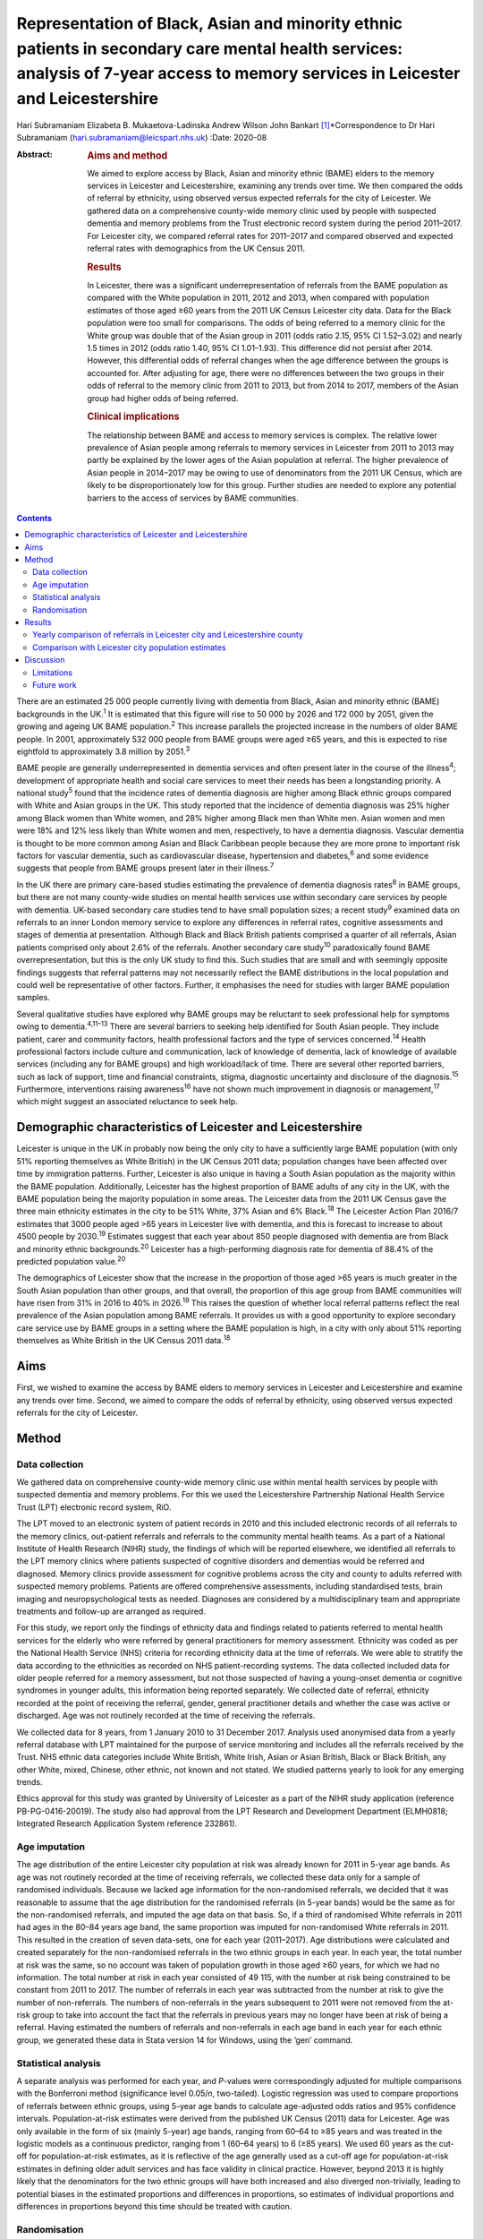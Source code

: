 ==================================================================================================================================================================================
Representation of Black, Asian and minority ethnic patients in secondary care mental health services: analysis of 7-year access to memory services in Leicester and Leicestershire
==================================================================================================================================================================================



Hari Subramaniam
Elizabeta B. Mukaetova-Ladinska
Andrew Wilson
John Bankart [1]_\*Correspondence to Dr Hari Subramaniam
(hari.subramaniam@leicspart.nhs.uk)
:Date: 2020-08

:Abstract:
   .. rubric:: Aims and method
      :name: sec_a1

   We aimed to explore access by Black, Asian and minority ethnic (BAME)
   elders to the memory services in Leicester and Leicestershire,
   examining any trends over time. We then compared the odds of referral
   by ethnicity, using observed versus expected referrals for the city
   of Leicester. We gathered data on a comprehensive county-wide memory
   clinic used by people with suspected dementia and memory problems
   from the Trust electronic record system during the period 2011–2017.
   For Leicester city, we compared referral rates for 2011–2017 and
   compared observed and expected referral rates with demographics from
   the UK Census 2011.

   .. rubric:: Results
      :name: sec_a2

   In Leicester, there was a significant underrepresentation of
   referrals from the BAME population as compared with the White
   population in 2011, 2012 and 2013, when compared with population
   estimates of those aged ≥60 years from the 2011 UK Census Leicester
   city data. Data for the Black population were too small for
   comparisons. The odds of being referred to a memory clinic for the
   White group was double that of the Asian group in 2011 (odds ratio
   2.15, 95% CI 1.52–3.02) and nearly 1.5 times in 2012 (odds ratio
   1.40, 95% CI 1.01–1.93). This difference did not persist after 2014.
   However, this differential odds of referral changes when the age
   difference between the groups is accounted for. After adjusting for
   age, there were no differences between the two groups in their odds
   of referral to the memory clinic from 2011 to 2013, but from 2014 to
   2017, members of the Asian group had higher odds of being referred.

   .. rubric:: Clinical implications
      :name: sec_a3

   The relationship between BAME and access to memory services is
   complex. The relative lower prevalence of Asian people among
   referrals to memory services in Leicester from 2011 to 2013 may
   partly be explained by the lower ages of the Asian population at
   referral. The higher prevalence of Asian people in 2014–2017 may be
   owing to use of denominators from the 2011 UK Census, which are
   likely to be disproportionately low for this group. Further studies
   are needed to explore any potential barriers to the access of
   services by BAME communities.


.. contents::
   :depth: 3
..

There are an estimated 25 000 people currently living with dementia from
Black, Asian and minority ethnic (BAME) backgrounds in the UK.\ :sup:`1`
It is estimated that this figure will rise to 50 000 by 2026 and 172 000
by 2051, given the growing and ageing UK BAME population.\ :sup:`2` This
increase parallels the projected increase in the numbers of older BAME
people. In 2001, approximately 532 000 people from BAME groups were aged
≥65 years, and this is expected to rise eightfold to approximately 3.8
million by 2051.\ :sup:`3`

BAME people are generally underrepresented in dementia services and
often present later in the course of the illness\ :sup:`4`; development
of appropriate health and social care services to meet their needs has
been a longstanding priority. A national study\ :sup:`5` found that the
incidence rates of dementia diagnosis are higher among Black ethnic
groups compared with White and Asian groups in the UK. This study
reported that the incidence of dementia diagnosis was 25% higher among
Black women than White women, and 28% higher among Black men than White
men. Asian women and men were 18% and 12% less likely than White women
and men, respectively, to have a dementia diagnosis. Vascular dementia
is thought to be more common among Asian and Black Caribbean people
because they are more prone to important risk factors for vascular
dementia, such as cardiovascular disease, hypertension and
diabetes,\ :sup:`6` and some evidence suggests that people from BAME
groups present later in their illness.\ :sup:`7`

In the UK there are primary care-based studies estimating the prevalence
of dementia diagnosis rates\ :sup:`8` in BAME groups, but there are not
many county-wide studies on mental health services use within secondary
care services by people with dementia. UK-based secondary care studies
tend to have small population sizes; a recent study\ :sup:`9` examined
data on referrals to an inner London memory service to explore any
differences in referral rates, cognitive assessments and stages of
dementia at presentation. Although Black and Black British patients
comprised a quarter of all referrals, Asian patients comprised only
about 2.6% of the referrals. Another secondary care study\ :sup:`10`
paradoxically found BAME overrepresentation, but this is the only UK
study to find this. Such studies that are small and with seemingly
opposite findings suggests that referral patterns may not necessarily
reflect the BAME distributions in the local population and could well be
representative of other factors. Further, it emphasises the need for
studies with larger BAME population samples.

Several qualitative studies have explored why BAME groups may be
reluctant to seek professional help for symptoms owing to
dementia.\ :sup:`4,11–13` There are several barriers to seeking help
identified for South Asian people. They include patient, carer and
community factors, health professional factors and the type of services
concerned.\ :sup:`14` Health professional factors include culture and
communication, lack of knowledge of dementia, lack of knowledge of
available services (including any for BAME groups) and high
workload/lack of time. There are several other reported barriers, such
as lack of support, time and financial constraints, stigma, diagnostic
uncertainty and disclosure of the diagnosis.\ :sup:`15` Furthermore,
interventions raising awareness\ :sup:`16` have not shown much
improvement in diagnosis or management,\ :sup:`17` which might suggest
an associated reluctance to seek help.

.. _sec1-1:

Demographic characteristics of Leicester and Leicestershire
===========================================================

Leicester is unique in the UK in probably now being the only city to
have a sufficiently large BAME population (with only 51% reporting
themselves as White British) in the UK Census 2011 data; population
changes have been affected over time by immigration patterns. Further,
Leicester is also unique in having a South Asian population as the
majority within the BAME population. Additionally, Leicester has the
highest proportion of BAME adults of any city in the UK, with the BAME
population being the majority population in some areas. The Leicester
data from the 2011 UK Census gave the three main ethnicity estimates in
the city to be 51% White, 37% Asian and 6% Black.\ :sup:`18` The
Leicester Action Plan 2016/7 estimates that 3000 people aged >65 years
in Leicester live with dementia, and this is forecast to increase to
about 4500 people by 2030.\ :sup:`19` Estimates suggest that each year
about 850 people diagnosed with dementia are from Black and minority
ethnic backgrounds.\ :sup:`20` Leicester has a high-performing diagnosis
rate for dementia of 88.4% of the predicted population value.\ :sup:`20`

The demographics of Leicester show that the increase in the proportion
of those aged >65 years is much greater in the South Asian population
than other groups, and that overall, the proportion of this age group
from BAME communities will have risen from 31% in 2016 to 40% in
2026.\ :sup:`19` This raises the question of whether local referral
patterns reflect the real prevalence of the Asian population among BAME
referrals. It provides us with a good opportunity to explore secondary
care service use by BAME groups in a setting where the BAME population
is high, in a city with only about 51% reporting themselves as White
British in the UK Census 2011 data.\ :sup:`18`

.. _sec1-2:

Aims
====

First, we wished to examine the access by BAME elders to memory services
in Leicester and Leicestershire and examine any trends over time.
Second, we aimed to compare the odds of referral by ethnicity, using
observed versus expected referrals for the city of Leicester.

.. _sec2:

Method
======

.. _sec2-1:

Data collection
---------------

We gathered data on comprehensive county-wide memory clinic use within
mental health services by people with suspected dementia and memory
problems. For this we used the Leicestershire Partnership National
Health Service Trust (LPT) electronic record system, RiO.

The LPT moved to an electronic system of patient records in 2010 and
this included electronic records of all referrals to the memory clinics,
out-patient referrals and referrals to the community mental health
teams. As a part of a National Institute of Health Research (NIHR)
study, the findings of which will be reported elsewhere, we identified
all referrals to the LPT memory clinics where patients suspected of
cognitive disorders and dementias would be referred and diagnosed.
Memory clinics provide assessment for cognitive problems across the city
and county to adults referred with suspected memory problems. Patients
are offered comprehensive assessments, including standardised tests,
brain imaging and neuropsychological tests as needed. Diagnoses are
considered by a multidisciplinary team and appropriate treatments and
follow-up are arranged as required.

For this study, we report only the findings of ethnicity data and
findings related to patients referred to mental health services for the
elderly who were referred by general practitioners for memory
assessment. Ethnicity was coded as per the National Health Service (NHS)
criteria for recording ethnicity data at the time of referrals. We were
able to stratify the data according to the ethnicities as recorded on
NHS patient-recording systems. The data collected included data for
older people referred for a memory assessment, but not those suspected
of having a young-onset dementia or cognitive syndromes in younger
adults, this information being reported separately. We collected date of
referral, ethnicity recorded at the point of receiving the referral,
gender, general practitioner details and whether the case was active or
discharged. Age was not routinely recorded at the time of receiving the
referrals.

We collected data for 8 years, from 1 January 2010 to 31 December 2017.
Analysis used anonymised data from a yearly referral database with LPT
maintained for the purpose of service monitoring and includes all the
referrals received by the Trust. NHS ethnic data categories include
White British, White Irish, Asian or Asian British, Black or Black
British, any other White, mixed, Chinese, other ethnic, not known and
not stated. We studied patterns yearly to look for any emerging trends.

Ethics approval for this study was granted by University of Leicester as
a part of the NIHR study application (reference PB-PG-0416-20019). The
study also had approval from the LPT Research and Development Department
(ELMH0818; Integrated Research Application System reference 232861).

.. _sec2-2:

Age imputation
--------------

The age distribution of the entire Leicester city population at risk was
already known for 2011 in 5-year age bands. As age was not routinely
recorded at the time of receiving referrals, we collected these data
only for a sample of randomised individuals. Because we lacked age
information for the non-randomised referrals, we decided that it was
reasonable to assume that the age distribution for the randomised
referrals (in 5-year bands) would be the same as for the non-randomised
referrals, and imputed the age data on that basis. So, if a third of
randomised White referrals in 2011 had ages in the 80–84 years age band,
the same proportion was imputed for non-randomised White referrals in
2011. This resulted in the creation of seven data-sets, one for each
year (2011–2017). Age distributions were calculated and created
separately for the non-randomised referrals in the two ethnic groups in
each year. In each year, the total number at risk was the same, so no
account was taken of population growth in those aged ≥60 years, for
which we had no information. The total number at risk in each year
consisted of 49 115, with the number at risk being constrained to be
constant from 2011 to 2017. The number of referrals in each year was
subtracted from the number at risk to give the number of non-referrals.
The numbers of non-referrals in the years subsequent to 2011 were not
removed from the at-risk group to take into account the fact that the
referrals in previous years may no longer have been at risk of being a
referral. Having estimated the numbers of referrals and non-referrals in
each age band in each year for each ethnic group, we generated these
data in Stata version 14 for Windows, using the ‘gen’ command.

.. _sec2-3:

Statistical analysis
--------------------

A separate analysis was performed for each year, and *P*-values were
correspondingly adjusted for multiple comparisons with the Bonferroni
method (significance level 0.05/*n*, two-tailed). Logistic regression
was used to compare proportions of referrals between ethnic groups,
using 5-year age bands to calculate age-adjusted odds ratios and 95%
confidence intervals. Population-at-risk estimates were derived from the
published UK Census (2011) data for Leicester. Age was only available in
the form of six (mainly 5-year) age bands, ranging from 60–64 to ≥85
years and was treated in the logistic models as a continuous predictor,
ranging from 1 (60–64 years) to 6 (≥85 years). We used 60 years as the
cut-off for population-at-risk estimates, as it is reflective of the age
generally used as a cut-off age for population-at-risk estimates in
defining older adult services and has face validity in clinical
practice. However, beyond 2013 it is highly likely that the denominators
for the two ethnic groups will have both increased and also diverged
non-trivially, leading to potential biases in the estimated proportions
and differences in proportions, so estimates of individual proportions
and differences in proportions beyond this time should be treated with
caution.

.. _sec2-4:

Randomisation
-------------

Simple randomisation by a computerised program (SAS version 9.4 for
Windows) had previously been carried out from the memory clinic
referrals in the White and Asian groups separately, to obtain a
representative sample of 260 cases from each group; the ages of referral
were then individually collected from those case notes for comparison.
The number of Black referrals was too small for meaningful comparisons,
and hence this study did not include data for the Black population. All
analyses were exploratory.

.. _sec3:

Results
=======

Over the analysed period, LPT memory services received a total of 15 634
referrals, of which 191 (1.2%) had been entered in error. These included
referrals that were deemed inappropriate or had other medical problems
present and hence were not suitable for memory clinic assessments. A
total of 1493 (9.6%) people had blank values in the ethnicity data rows,
whereas ‘not known’ ethnicity was recorded in 994 (6.4%) people. These
missing data were missing at random with no consistent pattern, and were
all excluded from the analyses. Formal statistical analyses were
conducted on just the two main groups of interest here, namely White
British and Asian groups; other ethnic groups and mixed groups were
excluded because of the low numbers in each group. Comparisons of the
main groups are shown in `Table 1 <#tab01>`__. Table 1Referral data for
Leicestershire memory clinics, 2011–2017Referrals by
ethnicity\ *N*\ Gender% FemalePercentage of the sample,
*N* = 15 443MaleFemaleWhite British11 1664631653558.572.3White
Irish152658757.21.0Asian or Asian British112847665257.87.3Black or Black
British141677452.40.9Any other
White2889319567.71.9Mixed35171851.40.2Chinese93666.60.06Other
ethnic37162156.70.2Not known99445354054.36.4Not stated149365184256.39.7

Despite the overall higher proportion of BAME in Leicestershire compared
with many other counties, during the period 2011–2017, of all the
referrals across the county, only 1128 were Asian (7.3%) and 142 were
Black (0.9%).

The proportion of Asian ethnicity referrals was higher in the city of
Leicester (`Table 2 <#tab02>`__), but it was still only 22.6% compared
with the expected Asian proportion of 37% based on the 2011 UK Census
data population size estimates. Table 2All memory services referrals for
Leicester city and county, 2011–2017Total referralsReferralsWhiteWhite,
%AsianAsian, %BlackBlack,
%City4182252960.5%94622.6%1202.9%County11 452863775.4%1821.6%220.1%Total15 63411 16671.4%11287.2%1420.9%

.. _sec3-1:

Yearly comparison of referrals in Leicester city and Leicestershire county
--------------------------------------------------------------------------

| We have presented the referral rates among the three largest ethnic
  groups over the period 2011–2017 (see `Table 3 <#tab03>`__). Referral
  numbers increased consistently in all the groups for part of this
  period. There were 529 referrals combined in all the three groups in
  2011, peaking at 3313 in 2016, but then decreasing to 2033 in 2017.
  This drop may be explained by the increase recorded in the ‘not known’
  and ‘not stated’ ethnic categories. White British referrals increased
  from 461 in 2011, peaking at 2350 in 2015 and dropping to 1337 in
  2017. Asian ethnicity referrals also rose from 43 in 2011, peaking at
  295 in 2015. Black ethnicity referrals were relatively low throughout,
  ranging from 5 in 2011 to 25 in 2017. Table 3Annual referrals for
  Leicester and Leicestershire (*n*, % referrals)White
  BritishAsianBlackOther WhiteNot knownNot statedTotal\ *n*, %\ *n,*
  %\ *n*, %\ *n,* %\ *n*, %\ *n,* %2011461,
| 87.143,
| 8.15,
| 0.09,
| 1.72,
| 0.32,
| 0.35292012870,
| 87.543,
| 4.34,
| 0.020,
| 2.017,
| 1.77,
| 0.799420131422,
| 76.0113,
| 6.018,
| 0.944,
| 2.3195,
| 10.445,
| 2.4187020142142,
| 76.5228,
| 8.128,
| 1.053,
| 1.8254,
| 9.051,
| 1.8280020152350,
| 78.5294,
| 9.825,
| 0.864,
| 2.1134,
| 4.4201,
| 6.7299120162068,
| 62.4242,
| 7.325,
| 0.755,
| 1.6166,
| 5.0725,
| 21.8331320171338,
| 65.8148,
| 7.226,
| 1.228,
| 1.3226,
| 11.1458,
| 22.52033

The proportion of White British referrals fell over this period from
86.9% in 2011, to 65.6% in 2016 and 65.7% in 2017 (`Table
3 <#tab03>`__). In contrast, referrals from the Asian population
remained relatively similar over this period, from 8.1% in 2011, peaking
at 9.8% in 2015 and then slightly falling again to 7.2% in 2017. The
Black population proportion remained low, rising from 0.09% in 2011 to
1.2% in 2017.

.. _sec3-2:

Comparison with Leicester city population estimates
---------------------------------------------------

As the raw referral rate data suggested a lower referral rate among BAME
groups compared with the White British population, for Leicester city we
compared annual referral rates between 2011 and 2017, based on an
estimate of the population at risk, derived from the 2011 UK Census. We
obtained this population-at-risk estimate by an age-defined cut-off of
60 years, obtained by stratification of the known population estimates
taken from the 2011 UK Census data. A cut-off age of 60 years holds
greater relevance and reflects the age cut-offs normally associated with
the way services reflect clinical practice. We restricted this analysis
to Leicester city as the city has a sufficiently large BAME population
to make statistical comparisons meaningful. It is interesting to note
that the referral patterns from the city rose from 2011, peaking in
2016, but fell again in 2017 (`Table 4 <#tab04>`__). Table 4Comparison
between Asian and White groups in Leicester city (unadjusted)2011 UK
CensusWhiteAsianComparison166 636122 470Population at risk
(*n* > 60)34 75014 365\ *n*\ Rate per 1000\ *n*\ Rate per 1000White
(reference) versus Asian, odds ratio (95% CI)20112075.96402.782.15
(1.52–3.02)20121624.66483.341.40 (1.01–1.93)201335710.271006.961.48
(1.18–1.85)201448513.9619113.301.05 (0.88–1.25)201552615.1425317.610.86
(0.73–0.99)201645213.0118813.090.99 (0.83–1.18)20172657.631238.560.89
(0.71–1.11)Total24547.069436.561.08 (1.00–1.17)

| To control for the effects of age at presentation, we compared the
  White ethnicity and Asian ethnicity groups, using age-adjusted
  logistic regression over the period 2011–2017 (`Table 5 <#tab05>`__),
  with data from each year being analysed separately. There is a clear
  trend between 2011 and 2015 showing the odds ratio changing
  increasingly in favour of Asian patients being referred. Table
  5Comparison of Asian and White groups in Leicester city in 2011–2015,
  adjusted for age (results 2011–2017)YearOdds ratio (95% CI) for
  ethnicity
| 1/odds ratio\ *P*-value for ethnicityOdds ratio (95% CI) for
  age\ *P-*\ value for
| agePseudo
| *r*\ :sup:`2`\ 20111.13 (0.80–1.60)
| 0.930.482.92 (2.57–3.32)<0.0010.17020120.87 (0.62–1.22)
| 1.150.432.03 (1.83–2.24)<0.0010.09620130.80 (0.63–1.03)
| 1.250.062.68 (2.46–2.92)<0.0010.17120140.72 (0.60–0.86)
| 1.37<0.0011.74 (1.65–1.83)<0.0010.07720150.51 (0.43–0.60)
| 1.92<0.0012.19 (2.07–2.31)<0.0010.13820160.67 (0.56–0.80)
| 1.49<0.0011.80 (1.71–1.90)<0.0010.08520170.61 (0.48–0.76)
| 1.640.0011.77 (1.65–1.89)<0.0010.074 [2]_

At any given time only a proportion of patients referred for a memory
clinic were actively being managed within the service. Some would be
waiting for an assessment and some would have been assessed, treated and
discharged. To get a fair representation, we compared the numbers of
referrals that were considered actively open to see if they matched
estimates of patients with suspected dementia in Leicester. As of 2017,
there were 932 open cases in the city, with White British cases being
54% of the total. We compared the active cases from the three groups
with their at-risk estimates in Leicester city (based on the Leicester
2011 UK Census). Statistical comparison of active memory clinic use data
shows significantly lower use by BAME groups. The odds of being actively
open to the memory clinic were 1.67 (95% CI 1.42–1.96; *P* < 0.0001)
times lower in the Asian population (24% of active cases compared with
the 40% of total at-risk Asian population estimates), whereas the odds
of being actively open to the memory clinic were 2.72 (95% CI 1.79–4.15;
*P* < 0.0001) times lower for the Black population (among the 2.4% of
active cases compared with the 7% of total at-risk Black population
estimates).

.. _sec4:

Discussion
==========

Referrals of patients to memory services in Leicester and Leicestershire
have increased fourfold over the period 2011–2017, although the drop of
39% between 2016 and 2017 is not easy to explain. We found that Asian
people represented 22.6% of all the memory service referrals in
Leicester city and 1.5% within the county of Leicestershire. The Black
population appears to be severely underrepresented among referrals to
the service.

Referrals from White British groups rose sharply from 2011 to 2014, but
then stabilised. Interestingly, the referrals from the BAME groups have
correspondingly not increased, suggesting the role of other factors
(i.e. access difficulties, immigration changes) that need to be
accounted for. However, this could be partly explained by the higher
proportion of ‘not known’ or ‘not stated’ ethnicity groups. The role and
the nature of the assessments in memory clinics have also perhaps
changed over these times, with increasing awareness of the newer concept
of minimal cognitive impairment and changes to the assessments of
cognitive issues associated with functional illness and/or physical
illnesses. There could also be influences arising out of the National
Dementia Strategies\ :sup:`21` and the changes within primary care (such
as Quality Outcomes Framework targets)\ :sup:`22` or the changes in
costs associated with anti-dementia drug prescribing. This may mean that
the population presenting to memory clinics for assessment may have
altered in its composition over the years, with a greater emphasis on
early assessment for cognitive problems. Administrative reasons may
affect data collection, explaining the higher ‘not stated’ scores, and
perhaps political influences affect the ethnicity documentation or the
‘not known’ scores. We suspect these uncoded data may also affect the
ongoing activity and open case contacts, and may need to be taken into
account when interpreting the results.

In this study we demonstrate underrepresentation of Asian ethnicity
groups in Leicester city memory clinic referrals in 2011, 2012 and 2013
when we compare them with unadjusted population-at-risk estimates
derived from the Leicester BAME demographic data from the 2011 UK
Census. However, this difference can be explained by the finding that
the Asian population is younger than the White population at the time of
the referral. After adjusting for age, there were no ethnic differences
between the two groups in their odds of being referred to memory clinic
before 2014, from which time the denominators become increasingly
unreliable. Age is thus the more important predictor of being referred
to memory services. For every rise in age category (5-year bands), the
odds of being referred increased by a factor of around 1.5 to 3. There
is a clear trend between 2011 and 2015 showing the odds ratio changing
in favour of Asian people being referred. There may be two main reasons
for this. First, this is likely to be because of the denominator for the
Asian population increasing more than the denominator for the White
population, leading to increasingly high numbers at risk for Asian
people relative to White people. However, we could not take this into
account in the analyses as the data which could confirm this are not
available. Second, it is also possible that the clinical presentations
in this group may be such that general practitioners feel more inclined
to refer to memory clinic for a specialist assessment. We cannot
identify any other factors that might change the likelihood of Asian
people being referred compared with White people, regardless of the
number at risk, and there are no changes that we can identify in
referral methods or local clinical practices.

As far as we know, this is the first comprehensive study of BAME
referral rates at a county-wide level within secondary care services.
Although there have been other studies looking at secondary care memory
clinic use, they have been confined to district or borough levels, often
covering a few memory clinics and community mental health teams. This
study's strength is that it covers the whole of
Leicester/Leicestershire, which has multiple memory clinics and covers
all the community mental health teams in the county. By that nature, our
study is comprehensive and cover practices across an entire healthcare
system.

Reinforcing the findings from other UK studies, our findings also
suggest underuse of services by BAME groups within secondary care memory
services; however, the lower odds in the BAME group of being referred to
services may be explained by their lower ages at the time of referral.
The odds of getting referred to memory services are changing, with the
odds ratio favouring Asian people being referred in the latter years of
the sequence. However, this finding is likely to be owing to
underestimation of the population at risk for this group. This is an
important finding as Leicester has a very high BAME (chiefly Asian)
population in inner city areas and so arguably has sufficient BAME
populations to study trends in service use by BAME (chiefly Asian)
groups. A study such as ours helps in adding substantively to findings
in this area, where there have previously been contradictory reports.

Our findings reinforce the need for more in-depth research to identify
reasons for varying presentation of BAME patients in memory clinics and
mental health services across different regions and also across
different generations.

.. _sec4-1:

Limitations
-----------

Despite the comprehensiveness of the study, the numbers in the BAME
population in Leicester are relatively small. It is possible that with
greater numbers and larger studies across regions, the outcome may be
different. Moreover, Leicester's geographical and historical immigration
patterns are unique and a similar study elsewhere may have different
findings. Consideration should also be given to the role of the primary
care physicians and the diversity of the ethnic backgrounds they may
come from, which could affect referral practices. A major limitation is
using the age data from the 2011 UK Census to adjust rates beyond the
year of the census. The population profile would have changed since the
2011 UK Census data estimates, and comparing the referral rates in the
latter years with this data would limit its applicability, but the 2011
UK Census data remains the last officially published national estimates
of UK population data. Also, an at-risk population with an alternate
cut-off age other than 60 years may result in different findings.

There may be other reasons apart from age and ethnicity that could also
explain the underrepresentation of BAME patients in our sample.
Additional missing variables relate to physical morbidity and health
service use elsewhere (e.g. acute physical health services), traditional
cultural practices and reluctance in seeking help from Western services,
the role of the extended family system, and the perception of the
inevitability of dementia and it being seen as a part of normal aging
decay. The barriers these pose should be explored in further studies.

This study is limited by the way ethnicity is coded by NHS staff at the
point a referral is received. Further, the categories have been broadly
classified; not analysing further subtypes of ethnicity and its clinical
implications may be a limitation, but it was beyond the scope of this
study. Similarly, there are changing migration patterns and
intergenerational differences, which again are beyond the scope of this
study.

In light of these limitations, caution is needed in interpreting the
findings. BAME groups by their nature are heterogeneous and subject to
constant change, owing to cultural, immigration or political influences.
BAME groups may vary in different geographical regions and may be
affected by other factors, such as economic indicators and deprivation.
It is possible that the BAME groups in Leicester may be economically not
as deprived as in other areas such as the north of England, and the
pattern of referrals to memory services in such areas may be different.
Furthermore, there are intergenerational effects and as such a
repetition of this study in the coming decades may reveal different
findings.

.. _sec4-2:

Future work
-----------

Future work is needed to carry out additional investigations into any
perceived barriers to help-seeking in BAME populations. We are currently
in the process of undertaking an NIHR-funded study to look at diagnostic
challenges and the severity of presentation of dementia in BAME
populations, and this will be reported in due course.

Leicestershire Partnership NHS Trust provided support with access to
data and information. The University of Leicester supported with
intellectual and research support.

**Hari Subramaniam** is a Consultant Psychiatrist at The Evington
Centre, Leicestershire Partnership NHS Trust, and Honorary Senior
Lecturer at the University of Leicester, UK. **Elizabeta B.
Mukaetova-Ladinska** is a Consultant Psychiatrist at The Evington
Centre, Leicestershire Partnership NHS Trust, and Professor of Old Age
Psychiatry in the Department of Neuroscience, Psychology and Behaviour,
University of Leicester, UK. **Andrew Wilson** is a Professor of Primary
Care Research in the Department of Health Sciences, College of Life
Sciences, University of Leicester, UK. **John Bankart** is a Honorary
Associate Professor in Medical Statistics in the Department of Health
Sciences, College of Life Sciences, University of Leicester, UK.

This research received no specific grant from any funding agency,
commercial or not-for-profit sectors. This paper is part of an
independent research funded by the National Institute for Health
Research (NIHR) under its Research for Patient Benefit programme (grant
PB-PG-0416-20019). The views expressed are those of the authors and not
necessarily those of the NIHR or the Department of Health and Social
Care.

All authors contributed to the design of the study and production of the
manuscript. H.S. led the project and is guarantor of the paper. The
statistical analysis and calculations was led by J.B. E.B.M.-L. and A.W.
contributed to study design, interpreting the LPT data and the
statistical analyses and their interpretations.

.. [1]
   **Declaration of interest:** None.

.. [2]
   Reference category for ethnicity is Asian (coded as 0). Age is
   modelled as a linear and continuous variable, so for 2011, for every
   rise in age category (5-year bands), the odds of being referred
   increase by a factor of nearly 3. After Bonferroni correction for
   multiple comparisons (0.05/14), the adjusted significance level
   becomes 0.003, so all results for 2014–2017 are significant.
